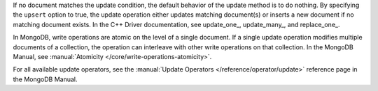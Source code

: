 If no document matches the update condition, the default behavior of
the update method is to do nothing. By specifying the ``upsert``
option to true, the update operation either updates matching
document(s) or inserts a new document if no matching document exists.
In the C++ Driver documentation, see update_one_, update_many_, and replace_one_.

In MongoDB, write operations are atomic on the level of a single
document. If a single update operation modifies multiple documents of
a collection, the operation can interleave with other write
operations on that collection. In the MongoDB Manual, see
:manual:`Atomicity </core/write-operations-atomicity>`.

For all available update operators, see the :manual:`Update Operators
</reference/operator/update>` reference page in the MongoDB Manual.

